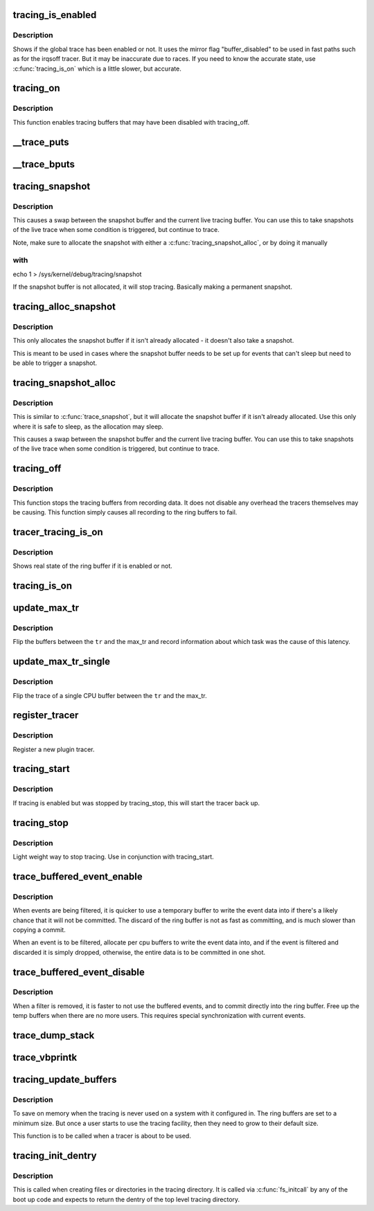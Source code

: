 .. -*- coding: utf-8; mode: rst -*-
.. src-file: kernel/trace/trace.c

.. _`tracing_is_enabled`:

tracing_is_enabled
==================

.. c:function:: int tracing_is_enabled( void)

    Show if global_trace has been disabled

    :param  void:
        no arguments

.. _`tracing_is_enabled.description`:

Description
-----------

Shows if the global trace has been enabled or not. It uses the
mirror flag "buffer_disabled" to be used in fast paths such as for
the irqsoff tracer. But it may be inaccurate due to races. If you
need to know the accurate state, use \ :c:func:`tracing_is_on`\  which is a little
slower, but accurate.

.. _`tracing_on`:

tracing_on
==========

.. c:function:: void tracing_on( void)

    enable tracing buffers

    :param  void:
        no arguments

.. _`tracing_on.description`:

Description
-----------

This function enables tracing buffers that may have been
disabled with tracing_off.

.. _`__trace_puts`:

__trace_puts
============

.. c:function:: int __trace_puts(unsigned long ip, const char *str, int size)

    write a constant string into the trace buffer.

    :param unsigned long ip:
        The address of the caller

    :param const char \*str:
        The constant string to write

    :param int size:
        The size of the string.

.. _`__trace_bputs`:

__trace_bputs
=============

.. c:function:: int __trace_bputs(unsigned long ip, const char *str)

    write the pointer to a constant string into trace buffer

    :param unsigned long ip:
        The address of the caller

    :param const char \*str:
        The constant string to write to the buffer to

.. _`tracing_snapshot`:

tracing_snapshot
================

.. c:function:: void tracing_snapshot( void)

    take a snapshot of the current buffer.

    :param  void:
        no arguments

.. _`tracing_snapshot.description`:

Description
-----------

This causes a swap between the snapshot buffer and the current live
tracing buffer. You can use this to take snapshots of the live
trace when some condition is triggered, but continue to trace.

Note, make sure to allocate the snapshot with either
a \ :c:func:`tracing_snapshot_alloc`\ , or by doing it manually

.. _`tracing_snapshot.with`:

with
----

echo 1 > /sys/kernel/debug/tracing/snapshot

If the snapshot buffer is not allocated, it will stop tracing.
Basically making a permanent snapshot.

.. _`tracing_alloc_snapshot`:

tracing_alloc_snapshot
======================

.. c:function:: int tracing_alloc_snapshot( void)

    allocate snapshot buffer.

    :param  void:
        no arguments

.. _`tracing_alloc_snapshot.description`:

Description
-----------

This only allocates the snapshot buffer if it isn't already
allocated - it doesn't also take a snapshot.

This is meant to be used in cases where the snapshot buffer needs
to be set up for events that can't sleep but need to be able to
trigger a snapshot.

.. _`tracing_snapshot_alloc`:

tracing_snapshot_alloc
======================

.. c:function:: void tracing_snapshot_alloc( void)

    allocate and take a snapshot of the current buffer.

    :param  void:
        no arguments

.. _`tracing_snapshot_alloc.description`:

Description
-----------

This is similar to \ :c:func:`trace_snapshot`\ , but it will allocate the
snapshot buffer if it isn't already allocated. Use this only
where it is safe to sleep, as the allocation may sleep.

This causes a swap between the snapshot buffer and the current live
tracing buffer. You can use this to take snapshots of the live
trace when some condition is triggered, but continue to trace.

.. _`tracing_off`:

tracing_off
===========

.. c:function:: void tracing_off( void)

    turn off tracing buffers

    :param  void:
        no arguments

.. _`tracing_off.description`:

Description
-----------

This function stops the tracing buffers from recording data.
It does not disable any overhead the tracers themselves may
be causing. This function simply causes all recording to
the ring buffers to fail.

.. _`tracer_tracing_is_on`:

tracer_tracing_is_on
====================

.. c:function:: int tracer_tracing_is_on(struct trace_array *tr)

    show real state of ring buffer enabled

    :param struct trace_array \*tr:
        the trace array to know if ring buffer is enabled

.. _`tracer_tracing_is_on.description`:

Description
-----------

Shows real state of the ring buffer if it is enabled or not.

.. _`tracing_is_on`:

tracing_is_on
=============

.. c:function:: int tracing_is_on( void)

    show state of ring buffers enabled

    :param  void:
        no arguments

.. _`update_max_tr`:

update_max_tr
=============

.. c:function:: void update_max_tr(struct trace_array *tr, struct task_struct *tsk, int cpu)

    snapshot all trace buffers from global_trace to max_tr

    :param struct trace_array \*tr:
        tracer

    :param struct task_struct \*tsk:
        the task with the latency

    :param int cpu:
        The cpu that initiated the trace.

.. _`update_max_tr.description`:

Description
-----------

Flip the buffers between the \ ``tr``\  and the max_tr and record information
about which task was the cause of this latency.

.. _`update_max_tr_single`:

update_max_tr_single
====================

.. c:function:: void update_max_tr_single(struct trace_array *tr, struct task_struct *tsk, int cpu)

    only copy one trace over, and reset the rest \ ``tr``\  - tracer \ ``tsk``\  - task with the latency \ ``cpu``\  - the cpu of the buffer to copy.

    :param struct trace_array \*tr:
        *undescribed*

    :param struct task_struct \*tsk:
        *undescribed*

    :param int cpu:
        *undescribed*

.. _`update_max_tr_single.description`:

Description
-----------

Flip the trace of a single CPU buffer between the \ ``tr``\  and the max_tr.

.. _`register_tracer`:

register_tracer
===============

.. c:function:: int register_tracer(struct tracer *type)

    register a tracer with the ftrace system. \ ``type``\  - the plugin for the tracer

    :param struct tracer \*type:
        *undescribed*

.. _`register_tracer.description`:

Description
-----------

Register a new plugin tracer.

.. _`tracing_start`:

tracing_start
=============

.. c:function:: void tracing_start( void)

    quick start of the tracer

    :param  void:
        no arguments

.. _`tracing_start.description`:

Description
-----------

If tracing is enabled but was stopped by tracing_stop,
this will start the tracer back up.

.. _`tracing_stop`:

tracing_stop
============

.. c:function:: void tracing_stop( void)

    quick stop of the tracer

    :param  void:
        no arguments

.. _`tracing_stop.description`:

Description
-----------

Light weight way to stop tracing. Use in conjunction with
tracing_start.

.. _`trace_buffered_event_enable`:

trace_buffered_event_enable
===========================

.. c:function:: void trace_buffered_event_enable( void)

    enable buffering events

    :param  void:
        no arguments

.. _`trace_buffered_event_enable.description`:

Description
-----------

When events are being filtered, it is quicker to use a temporary
buffer to write the event data into if there's a likely chance
that it will not be committed. The discard of the ring buffer
is not as fast as committing, and is much slower than copying
a commit.

When an event is to be filtered, allocate per cpu buffers to
write the event data into, and if the event is filtered and discarded
it is simply dropped, otherwise, the entire data is to be committed
in one shot.

.. _`trace_buffered_event_disable`:

trace_buffered_event_disable
============================

.. c:function:: void trace_buffered_event_disable( void)

    disable buffering events

    :param  void:
        no arguments

.. _`trace_buffered_event_disable.description`:

Description
-----------

When a filter is removed, it is faster to not use the buffered
events, and to commit directly into the ring buffer. Free up
the temp buffers when there are no more users. This requires
special synchronization with current events.

.. _`trace_dump_stack`:

trace_dump_stack
================

.. c:function:: void trace_dump_stack(int skip)

    record a stack back trace in the trace buffer

    :param int skip:
        Number of functions to skip (helper handlers)

.. _`trace_vbprintk`:

trace_vbprintk
==============

.. c:function:: int trace_vbprintk(unsigned long ip, const char *fmt, va_list args)

    write binary msg to tracing buffer

    :param unsigned long ip:
        *undescribed*

    :param const char \*fmt:
        *undescribed*

    :param va_list args:
        *undescribed*

.. _`tracing_update_buffers`:

tracing_update_buffers
======================

.. c:function:: int tracing_update_buffers( void)

    used by tracing facility to expand ring buffers

    :param  void:
        no arguments

.. _`tracing_update_buffers.description`:

Description
-----------

To save on memory when the tracing is never used on a system with it
configured in. The ring buffers are set to a minimum size. But once
a user starts to use the tracing facility, then they need to grow
to their default size.

This function is to be called when a tracer is about to be used.

.. _`tracing_init_dentry`:

tracing_init_dentry
===================

.. c:function:: struct dentry *tracing_init_dentry( void)

    initialize top level trace array

    :param  void:
        no arguments

.. _`tracing_init_dentry.description`:

Description
-----------

This is called when creating files or directories in the tracing
directory. It is called via \ :c:func:`fs_initcall`\  by any of the boot up code
and expects to return the dentry of the top level tracing directory.

.. This file was automatic generated / don't edit.

